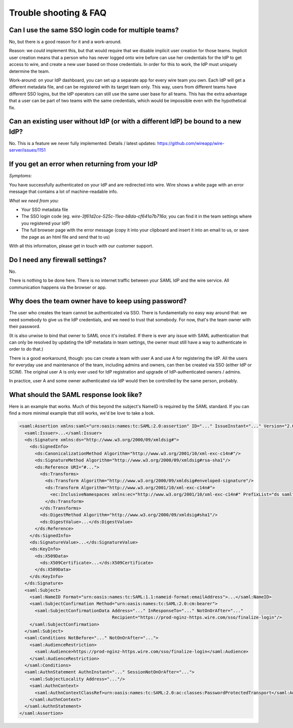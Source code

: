 Trouble shooting & FAQ
======================


Can I use the same SSO login code for multiple teams?
-----------------------------------------------------

No, but there is a good reason for it and a work-around.

Reason: we *could* implement this, but that would require that we
disable implicit user creation for those teams.  Implicit user
creation means that a person who has never logged onto wire before can
use her credentials for the IdP to get access to wire, and create a
new user based on those credentials.  In order for this to work, the
IdP must uniquely determine the team.

Work-around: on your IdP dashboard, you can set up a separate app for
every wire team you own.  Each IdP will get a different metadata file,
and can be registered with its target team only.  This way, users from
different teams have different SSO logins, but the IdP operators can
still use the same user base for all teams.  This has the extra
advantage that a user can be part of two teams with the same
credentials, which would be impossible even with the hypothetical fix.


Can an existing user without IdP (or with a different IdP) be bound to a new IdP?
---------------------------------------------------------------------------------

No.  This is a feature we never fully implemented.  Details / latest
updates: https://github.com/wireapp/wire-server/issues/1151


If you get an error when returning from your IdP
------------------------------------------------

`Symptoms:`

You have successfully authenticated on your IdP and are
redirected into wire.  Wire shows a white page with an error message
that contains a lot of machine-readable info.

`What we need from you:`

- Your SSO metadata file
- The SSO login code (eg. `wire-3f61d2ce-525c-11ea-b8da-cf641a7b716a`;
  you can find it in the team settings where you registered your IdP)
- The full browser page with the error message (copy it into your
  clipboard and insert it into an email to us, or save the page as an
  html file and send that to us)

With all this information, please get in touch with our customer
support.


Do I need any firewall settings?
--------------------------------

No.

There is nothing to be done here.  There is no internet traffic
between your SAML IdP and the wire service.  All communication happens
via the browser or app.


Why does the team owner have to keep using password?
----------------------------------------------------

The user who creates the team cannot be authenticated via SSO.  There
is fundamentally no easy way around that: we need somebody to give us
the IdP credentials, and we need to trust that somebody.  For now,
that's the team owner with their password.

(It is also unwise to bind that owner to SAML once it's installed.  If
there is ever any issue with SAML authentication that can only be
resolved by updating the IdP metadata in team settings, the owner must
still have a way to authenticate in order to do that.)

There is a good workaround, though: you can create a team with user A
and use A for registering the IdP.  All the users for everyday use and
maintenance of the team, including admins and owners, can then be created
via SSO (either IdP or SCIM).  The original user A is only ever used
for IdP registration and upgrade of IdP-authenticated owners / admins.

In practice, user A and some owner authenticated via IdP would then be
controlled by the same person, probably.


What should the SAML response look like?
----------------------------------------

Here is an example that works.  Much of this beyond the subject's
NameID is required by the SAML standard.  If you can find a more
minimal example that still works, we'd be love to take a look.

.. code:: xml

    <saml:Assertion xmlns:saml="urn:oasis:names:tc:SAML:2.0:assertion" ID="..." IssueInstant="..." Version="2.0">
      <saml:Issuer>...</saml:Issuer>
      <ds:Signature xmlns:ds="http://www.w3.org/2000/09/xmldsig#">
        <ds:SignedInfo>
          <ds:CanonicalizationMethod Algorithm="http://www.w3.org/2001/10/xml-exc-c14n#"/>
          <ds:SignatureMethod Algorithm="http://www.w3.org/2000/09/xmldsig#rsa-sha1"/>
          <ds:Reference URI="#...">
            <ds:Transforms>
              <ds:Transform Algorithm="http://www.w3.org/2000/09/xmldsig#enveloped-signature"/>
              <ds:Transform Algorithm="http://www.w3.org/2001/10/xml-exc-c14n#">
                <ec:InclusiveNamespaces xmlns:ec="http://www.w3.org/2001/10/xml-exc-c14n#" PrefixList="ds saml"/>
              </ds:Transform>
            </ds:Transforms>
            <ds:DigestMethod Algorithm="http://www.w3.org/2000/09/xmldsig#sha1"/>
            <ds:DigestValue>...</ds:DigestValue>
          </ds:Reference>
        </ds:SignedInfo>
        <ds:SignatureValue>...</ds:SignatureValue>
        <ds:KeyInfo>
          <ds:X509Data>
            <ds:X509Certificate>...</ds:X509Certificate>
          </ds:X509Data>
        </ds:KeyInfo>
      </ds:Signature>
      <saml:Subject>
        <saml:NameID Format="urn:oasis:names:tc:SAML:1.1:nameid-format:emailAddress">...</saml:NameID>
        <saml:SubjectConfirmation Method="urn:oasis:names:tc:SAML:2.0:cm:bearer">
          <saml:SubjectConfirmationData Address="..." InResponseTo="..." NotOnOrAfter="..."
                                        Recipient="https://prod-nginz-https.wire.com/sso/finalize-login"/>
        </saml:SubjectConfirmation>
      </saml:Subject>
      <saml:Conditions NotBefore="..." NotOnOrAfter="...">
        <saml:AudienceRestriction>
          <saml:Audience>https://prod-nginz-https.wire.com/sso/finalize-login</saml:Audience>
        </saml:AudienceRestriction>
      </saml:Conditions>
      <saml:AuthnStatement AuthnInstant="..." SessionNotOnOrAfter="...">
        <saml:SubjectLocality Address="..."/>
        <saml:AuthnContext>
          <saml:AuthnContextClassRef>urn:oasis:names:tc:SAML:2.0:ac:classes:PasswordProtectedTransport</saml:AuthnContextClassRef>
        </saml:AuthnContext>
      </saml:AuthnStatement>
    </saml:Assertion>

